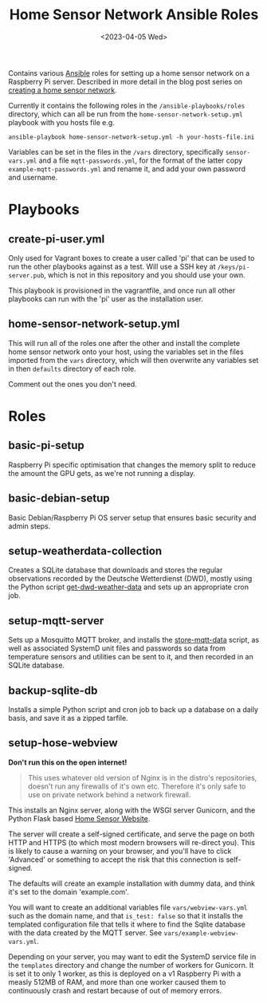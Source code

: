 #+TITLE: Home Sensor Network Ansible Roles
#+DATE: <2023-04-05 Wed>

Contains various [[https://www.ansible.com/][Ansible]] roles for setting up a home sensor network on a Raspberry Pi server. Described in more detail in the blog post series on [[http://www.henryleach.com/2023/03/home-sensor-network-part-1-the-plan/][creating a home sensor network]].

Currently it contains the following roles in the ~/ansible-playbooks/roles~ directory, which can all be run from the ~home-sensor-network-setup.yml~ playbook with you hosts file e.g.
: ansible-playbook home-sensor-network-setup.yml -h your-hosts-file.ini

Variables can be set in the files in the ~/vars~ directory, specifically ~sensor-vars.yml~ and a file ~mqtt-passwords.yml~, for the format of the latter copy ~example-mqtt-passwords.yml~ and rename it, and add your own password and username.

* Playbooks
** create-pi-user.yml

Only used for Vagrant boxes to create a user called 'pi' that can be used to run the other playbooks against as a test. Will use a SSH key at ~/keys/pi-server.pub~, which is not in this repository and you should use your own.

This playbook is provisioned in the vagrantfile, and once run all other playbooks can run with the 'pi' user as the installation user.
** home-sensor-network-setup.yml

This will run all of the roles one after the other and install the complete home sensor network onto your host, using the variables set in the files imported from the ~vars~ directory, which will then overwrite any variables set in then ~defaults~ directory of each role.

Comment out the ones you don't need.

* Roles

** basic-pi-setup

Raspberry Pi specific optimisation that changes the memory split to reduce the amount the GPU gets, as we're not running a display.

** basic-debian-setup

Basic Debian/Raspberry Pi OS server setup that ensures basic security and admin steps.

** setup-weatherdata-collection

Creates a SQLite database that downloads and stores the regular observations recorded by the Deutsche Wetterdienst (DWD), mostly using the Python script [[https://github.com/henryleach/get-dwd-weather-data][get-dwd-weather-data]] and sets up an appropriate cron job.

** setup-mqtt-server

Sets up a Mosquitto MQTT broker, and installs the [[https://github.com/henryleach/store-mqtt-data][store-mqtt-data]] script, as well as associated SystemD unit files and passwords so data from temperature sensors and utilities can be sent to it, and then recorded in an SQLite database.

** backup-sqlite-db

Installs a simple Python script and cron job to back up a database on a daily basis, and save it as a zipped tarfile.

** setup-hose-webview

*Don't run this on the open internet!*
#+begin_quote
This uses whatever old version of Nginx is in the distro's repositories, doesn't run any firewalls of it's own etc. Therefore it's only safe to use on private network behind a network firewall.
#+end_quote

This installs an Nginx server, along with the WSGI server Gunicorn, and the Python Flask based [[https://github.com/henryleach/home-sensor-website][Home Sensor Website]].

The server will create a self-signed certificate, and serve the page on both HTTP and HTTPS (to which most modern browsers will re-direct you). This is likely to cause a warning on your browser, and you'll have to click 'Advanced' or something to accept the risk that this connection is self-signed.

The defaults will create an example installation with dummy data, and think it's set to the domain 'example.com'.

You will want to create an additional variables file ~vars/webview-vars.yml~ such as the domain name, and that ~is_test: false~ so that it installs the templated configuration file that tells it where to find the Sqlite database with the data created by the MQTT server. See ~vars/example-webview-vars.yml~. 

Depending on your server, you may want to edit the SystemD service file in the ~templates~ directory and change the number of workers for Gunicorn. It is set it to only 1 worker, as this is deployed on a v1 Raspberry Pi with a measly 512MB of RAM, and more than one worker caused them to continuously crash and restart because of out of memory errors.

